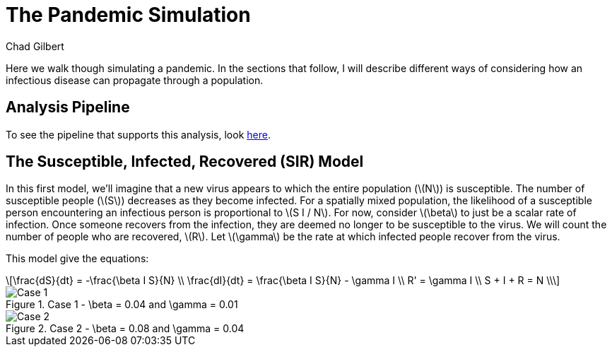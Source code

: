 = The Pandemic Simulation
Chad Gilbert
:stem: latexmath

Here we walk though simulating a pandemic. In the sections that follow, I will
describe different ways of considering how an infectious disease can propagate
through a population. 

== Analysis Pipeline

To see the pipeline that supports this analysis, look link:map/index.html[here].

== The Susceptible, Infected, Recovered (SIR) Model

In this first model, we'll imagine that a new virus appears to which the entire
population (stem:[N]) is susceptible. The number of susceptible people
(stem:[S]) decreases as they become infected. For a spatially mixed population,
the likelihood of a susceptible person encountering an infectious person is
proportional to stem:[S I / N]. For now, consider stem:[\beta] to just be a
scalar rate of infection. Once someone recovers from the infection, they are
deemed no longer to be susceptible to the virus. We will count the number of
people who are recovered, stem:[R]. Let stem:[\gamma] be the rate at which
infected people recover from the virus.

This model give the equations:

[latexmath%number#number]
++++
\frac{dS}{dt} = -\frac{\beta I S}{N} \\

\frac{dI}{dt} = \frac{\beta I S}{N} - \gamma I \\

R' = \gamma I \\

S + I + R = N \\
++++

.Case 1 - \beta = 0.04 and \gamma = 0.01
image::case1.png[Case 1]

.Case 2 - \beta = 0.08 and \gamma = 0.04
image::case2.png[Case 2]
